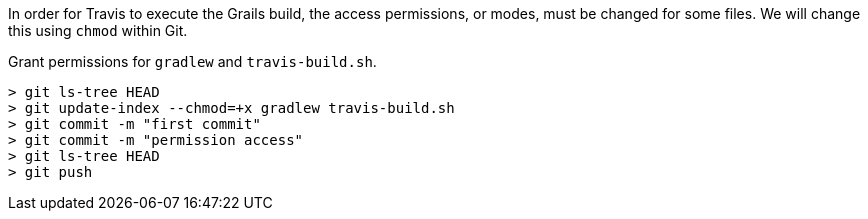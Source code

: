 In order for Travis to execute the Grails build, the access permissions, or modes, must be changed for some files.  We will change this using
`chmod` within Git.

Grant permissions for `gradlew` and `travis-build.sh`.

[source, bash]
----
> git ls-tree HEAD
> git update-index --chmod=+x gradlew travis-build.sh
> git commit -m "first commit"
> git commit -m "permission access"
> git ls-tree HEAD
> git push
----